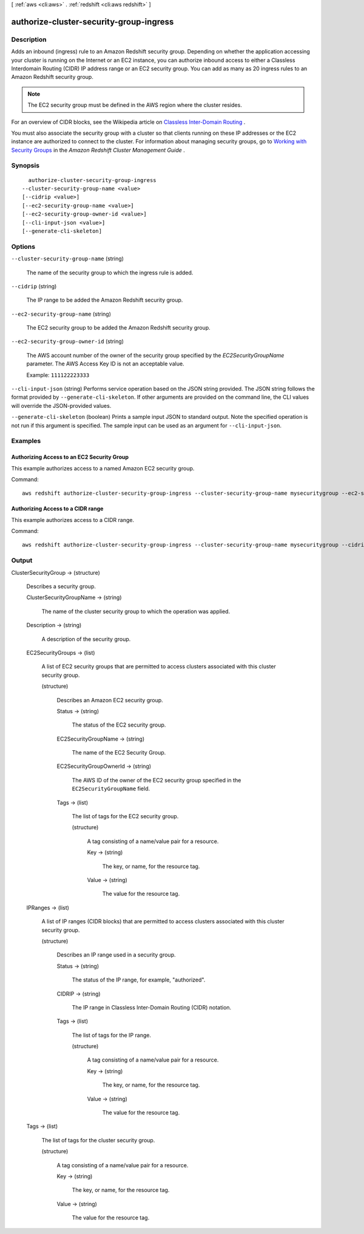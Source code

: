 [ :ref:`aws <cli:aws>` . :ref:`redshift <cli:aws redshift>` ]

.. _cli:aws redshift authorize-cluster-security-group-ingress:


****************************************
authorize-cluster-security-group-ingress
****************************************



===========
Description
===========



Adds an inbound (ingress) rule to an Amazon Redshift security group. Depending on whether the application accessing your cluster is running on the Internet or an EC2 instance, you can authorize inbound access to either a Classless Interdomain Routing (CIDR) IP address range or an EC2 security group. You can add as many as 20 ingress rules to an Amazon Redshift security group. 

 

.. note::

  The EC2 security group must be defined in the AWS region where the cluster resides. 

 

For an overview of CIDR blocks, see the Wikipedia article on `Classless Inter-Domain Routing`_ . 

 

You must also associate the security group with a cluster so that clients running on these IP addresses or the EC2 instance are authorized to connect to the cluster. For information about managing security groups, go to `Working with Security Groups`_ in the *Amazon Redshift Cluster Management Guide* .



========
Synopsis
========

::

    authorize-cluster-security-group-ingress
  --cluster-security-group-name <value>
  [--cidrip <value>]
  [--ec2-security-group-name <value>]
  [--ec2-security-group-owner-id <value>]
  [--cli-input-json <value>]
  [--generate-cli-skeleton]




=======
Options
=======

``--cluster-security-group-name`` (string)


  The name of the security group to which the ingress rule is added. 

  

``--cidrip`` (string)


  The IP range to be added the Amazon Redshift security group. 

  

``--ec2-security-group-name`` (string)


  The EC2 security group to be added the Amazon Redshift security group. 

  

``--ec2-security-group-owner-id`` (string)


  The AWS account number of the owner of the security group specified by the *EC2SecurityGroupName* parameter. The AWS Access Key ID is not an acceptable value. 

   

  Example: ``111122223333``  

  

``--cli-input-json`` (string)
Performs service operation based on the JSON string provided. The JSON string follows the format provided by ``--generate-cli-skeleton``. If other arguments are provided on the command line, the CLI values will override the JSON-provided values.

``--generate-cli-skeleton`` (boolean)
Prints a sample input JSON to standard output. Note the specified operation is not run if this argument is specified. The sample input can be used as an argument for ``--cli-input-json``.



========
Examples
========

Authorizing Access to an EC2 Security Group
-------------------------------------------

This example authorizes access to a named Amazon EC2 security group.

Command::

   aws redshift authorize-cluster-security-group-ingress --cluster-security-group-name mysecuritygroup --ec2-security-group-name myec2securitygroup --ec2-security-group-owner-id 123445677890

Authorizing Access to a CIDR range
----------------------------------

This example authorizes access to a CIDR range.

Command::

   aws redshift authorize-cluster-security-group-ingress --cluster-security-group-name mysecuritygroup --cidrip 192.168.100.100/32




======
Output
======

ClusterSecurityGroup -> (structure)

  

  Describes a security group.

  

  ClusterSecurityGroupName -> (string)

    

    The name of the cluster security group to which the operation was applied. 

    

    

  Description -> (string)

    

    A description of the security group. 

    

    

  EC2SecurityGroups -> (list)

    

    A list of EC2 security groups that are permitted to access clusters associated with this cluster security group. 

    

    (structure)

      

      Describes an Amazon EC2 security group.

      

      Status -> (string)

        

        The status of the EC2 security group. 

        

        

      EC2SecurityGroupName -> (string)

        

        The name of the EC2 Security Group. 

        

        

      EC2SecurityGroupOwnerId -> (string)

        

        The AWS ID of the owner of the EC2 security group specified in the ``EC2SecurityGroupName`` field. 

        

        

      Tags -> (list)

        

        The list of tags for the EC2 security group.

        

        (structure)

          

          A tag consisting of a name/value pair for a resource.

          

          Key -> (string)

            

            The key, or name, for the resource tag.

            

            

          Value -> (string)

            

            The value for the resource tag.

            

            

          

        

      

    

  IPRanges -> (list)

    

    A list of IP ranges (CIDR blocks) that are permitted to access clusters associated with this cluster security group. 

    

    (structure)

      

      Describes an IP range used in a security group. 

      

      Status -> (string)

        

        The status of the IP range, for example, "authorized". 

        

        

      CIDRIP -> (string)

        

        The IP range in Classless Inter-Domain Routing (CIDR) notation. 

        

        

      Tags -> (list)

        

        The list of tags for the IP range.

        

        (structure)

          

          A tag consisting of a name/value pair for a resource.

          

          Key -> (string)

            

            The key, or name, for the resource tag.

            

            

          Value -> (string)

            

            The value for the resource tag.

            

            

          

        

      

    

  Tags -> (list)

    

    The list of tags for the cluster security group.

    

    (structure)

      

      A tag consisting of a name/value pair for a resource.

      

      Key -> (string)

        

        The key, or name, for the resource tag.

        

        

      Value -> (string)

        

        The value for the resource tag.

        

        

      

    

  



.. _Classless Inter-Domain Routing: http://en.wikipedia.org/wiki/Classless_Inter-Domain_Routing
.. _Working with Security Groups: http://docs.aws.amazon.com/redshift/latest/mgmt/working-with-security-groups.html
